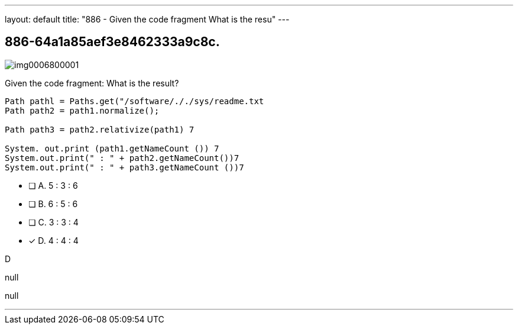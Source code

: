 ---
layout: default 
title: "886 - Given the code fragment
What is the resu"
---


[.question]
== 886-64a1a85aef3e8462333a9c8c.



[.image]
--

image::https://eaeastus2.blob.core.windows.net/optimizedimages/static/images/Java-SE-8-Programmer-II/question/img0006800001.png[]

--


****

[.query]
--
Given the code fragment:
What is the result?


[source,java]
----
Path pathl = Paths.get("/software/././sys/readme.txt
Path path2 = path1.normalize();

Path path3 = path2.relativize(path1) 7

System. out.print (path1.getNameCount ()) 7
System.out.print(" : " + path2.getNameCount())7
System.out.print(" : " + path3.getNameCount ())7
----


--

[.list]
--
* [ ] A. 5 : 3 : 6
* [ ] B. 6 : 5 : 6
* [ ] C. 3 : 3 : 4
* [*] D. 4 : 4 : 4

--
****

[.answer]
D

[.explanation]
--
null
--

[.ka]
null

'''


